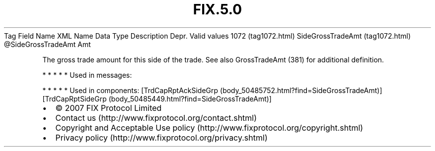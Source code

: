 .TH FIX.5.0 "" "" "Tag #1072"
Tag
Field Name
XML Name
Data Type
Description
Depr.
Valid values
1072 (tag1072.html)
SideGrossTradeAmt (tag1072.html)
\@SideGrossTradeAmt
Amt
.PP
The gross trade amount for this side of the trade. See also
GrossTradeAmt (381) for additional definition.
.PP
   *   *   *   *   *
Used in messages:
.PP
   *   *   *   *   *
Used in components:
[TrdCapRptAckSideGrp (body_50485752.html?find=SideGrossTradeAmt)]
[TrdCapRptSideGrp (body_50485449.html?find=SideGrossTradeAmt)]

.PD 0
.P
.PD

.PP
.PP
.IP \[bu] 2
© 2007 FIX Protocol Limited
.IP \[bu] 2
Contact us (http://www.fixprotocol.org/contact.shtml)
.IP \[bu] 2
Copyright and Acceptable Use policy (http://www.fixprotocol.org/copyright.shtml)
.IP \[bu] 2
Privacy policy (http://www.fixprotocol.org/privacy.shtml)
